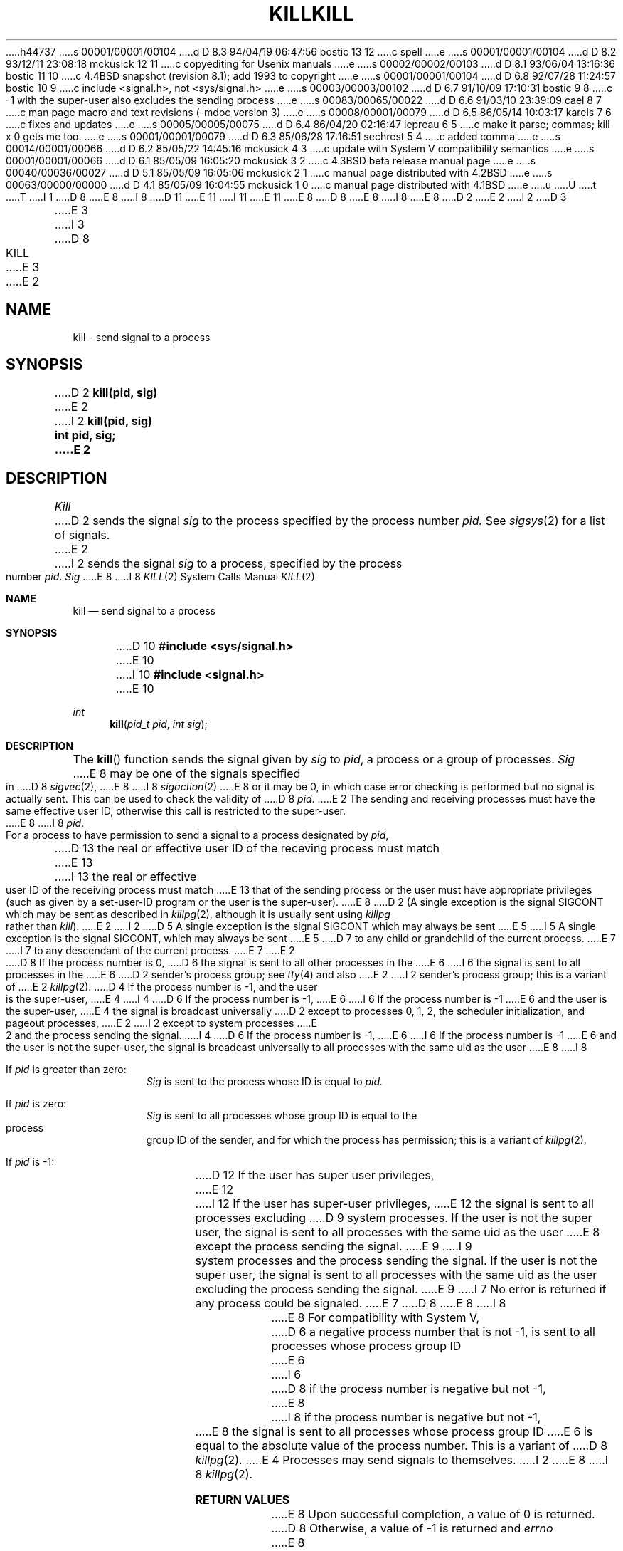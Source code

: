 h44737
s 00001/00001/00104
d D 8.3 94/04/19 06:47:56 bostic 13 12
c spell
e
s 00001/00001/00104
d D 8.2 93/12/11 23:08:18 mckusick 12 11
c copyediting for Usenix manuals
e
s 00002/00002/00103
d D 8.1 93/06/04 13:16:36 bostic 11 10
c 4.4BSD snapshot (revision 8.1); add 1993 to copyright
e
s 00001/00001/00104
d D 6.8 92/07/28 11:24:57 bostic 10 9
c include <signal.h>, not <sys/signal.h>
e
s 00003/00003/00102
d D 6.7 91/10/09 17:10:31 bostic 9 8
c -1 with the super-user also excludes the sending process
e
s 00083/00065/00022
d D 6.6 91/03/10 23:39:09 cael 8 7
c man page macro and text revisions (-mdoc version 3)
e
s 00008/00001/00079
d D 6.5 86/05/14 10:03:17 karels 7 6
c fixes and updates
e
s 00005/00005/00075
d D 6.4 86/04/20 02:16:47 lepreau 6 5
c make it parse; commas; kill x 0 gets me too.
e
s 00001/00001/00079
d D 6.3 85/06/28 17:16:51 sechrest 5 4
c added comma
e
s 00014/00001/00066
d D 6.2 85/05/22 14:45:16 mckusick 4 3
c update with System V compatibility semantics
e
s 00001/00001/00066
d D 6.1 85/05/09 16:05:20 mckusick 3 2
c 4.3BSD beta release manual page
e
s 00040/00036/00027
d D 5.1 85/05/09 16:05:06 mckusick 2 1
c manual page distributed with 4.2BSD
e
s 00063/00000/00000
d D 4.1 85/05/09 16:04:55 mckusick 1 0
c manual page distributed with 4.1BSD
e
u
U
t
T
I 1
D 8
.\" Copyright (c) 1980 Regents of the University of California.
.\" All rights reserved.  The Berkeley software License Agreement
.\" specifies the terms and conditions for redistribution.
E 8
I 8
D 11
.\" Copyright (c) 1980, 1991 Regents of the University of California.
.\" All rights reserved.
E 11
I 11
.\" Copyright (c) 1980, 1991, 1993
.\"	The Regents of the University of California.  All rights reserved.
E 11
E 8
.\"
D 8
.\"	%W% (Berkeley) %G%
E 8
I 8
.\" %sccs.include.redist.man%
E 8
.\"
D 2
.TH KILL 2 5/11/81
E 2
I 2
D 3
.TH KILL 2 "27 July 1983"
E 3
I 3
D 8
.TH KILL 2 "%Q%"
E 3
E 2
.UC 4
.SH NAME
kill \- send signal to a process
.SH SYNOPSIS
D 2
.B kill(pid, sig)
E 2
I 2
.ft B
kill(pid, sig)
.br
int pid, sig;
E 2
.SH DESCRIPTION
.I Kill
D 2
sends the signal
.I sig
to the process specified by the
process number
.I pid.
See
.IR sigsys (2)
for a list of signals.
E 2
I 2
sends the signal \fIsig\fP
to a process, specified by the process number
.IR pid .
.I Sig
E 8
I 8
.\"     %W% (Berkeley) %G%
.\"
.Dd %Q%
.Dt KILL 2
.Os BSD 4
.Sh NAME
.Nm kill
.Nd send signal to a process
.Sh SYNOPSIS
D 10
.Fd #include <sys/signal.h>
E 10
I 10
.Fd #include <signal.h>
E 10
.Ft int
.Fn kill "pid_t pid" "int sig"
.Sh DESCRIPTION
The
.Fn kill
function sends the signal given by
.Fa sig
to
.Fa pid ,
a
process or a group of processes.
.Fa Sig
E 8
may be one of the signals specified in
D 8
.IR sigvec (2),
E 8
I 8
.Xr sigaction 2
E 8
or it may be 0, in which case
error checking is performed but no
signal is actually sent. 
This can be used to check the validity of
D 8
.IR pid .
E 2
.PP
The sending and receiving processes must
have the same effective user ID, otherwise
this call is restricted to the super-user.
E 8
I 8
.Fa pid .
.Pp
For a process to have permission to send a signal to a process designated
by
.Fa pid ,
D 13
the real or effective user ID of the receving process must match
E 13
I 13
the real or effective user ID of the receiving process must match
E 13
that of the sending process or the user must have appropriate privileges
(such as given by a set-user-ID program or the user is the super-user).
E 8
D 2
(A single exception is the signal SIGCONT which may be sent
as described in
.IR killpg (2),
although it is usually sent using
.I killpg
rather than
.IR kill ).
E 2
I 2
D 5
A single exception is the signal SIGCONT which may always be sent
E 5
I 5
A single exception is the signal SIGCONT, which may always be sent
E 5
D 7
to any child or grandchild of the current process.
E 7
I 7
to any descendant of the current process.
E 7
E 2
D 8
.PP
If the process number is 0,
D 6
the signal is sent to all other processes in the
E 6
I 6
the signal is sent to all processes in the
E 6
D 2
sender's process group;
see
.IR tty (4)
and also
E 2
I 2
sender's process group; this is a variant of
E 2
.IR killpg (2).
.PP
D 4
If the process number is \-1, and the user is the super-user,
E 4
I 4
D 6
If the process number is \-1,
E 6
I 6
If the process number is \-1
E 6
and the user is the super-user,
E 4
the signal is broadcast universally
D 2
except to processes 0, 1, 2, the scheduler
initialization, and pageout processes,
E 2
I 2
except to system processes
E 2
and the process sending the signal.
I 4
D 6
If the process number is \-1,
E 6
I 6
If the process number is \-1
E 6
and the user is not the super-user,
the signal is broadcast universally to
all processes with the same uid as the user
E 8
I 8
.Bl -tag -width Ds
.It \&If Fa pid No \&is greater than zero :
.Fa Sig
is sent to the process whose ID is equal to
.Fa pid.
.It \&If Fa pid No \&is zero :
.Fa Sig
is sent to all processes whose group ID is equal
to the process group ID of the sender, and for which the
process has permission;
this is a variant of
.Xr killpg 2 .
.It \&If Fa pid No \&is -1 :
D 12
If the user has super user privileges,
E 12
I 12
If the user has super-user privileges,
E 12
the signal is sent to all processes excluding
D 9
system processes. If the user is not the super user,
the signal is sent to all processes with the same uid as the user
E 8
except the process sending the signal.
E 9
I 9
system processes and the process sending the signal.
If the user is not the super user, the signal is sent to all processes
with the same uid as the user excluding the process sending the signal.
E 9
I 7
No error is returned if any process could be signaled.
E 7
D 8
.PP
E 8
I 8
.El
.Pp
E 8
For compatibility with System V,
D 6
a negative process number that is not -1,
is sent to all processes whose process group ID
E 6
I 6
D 8
if the process number is negative but not \-1,
E 8
I 8
if the process number is negative but not -1,
E 8
the signal is sent to all processes whose process group ID
E 6
is equal to the absolute value of the process number.
This is a variant of
D 8
.IR killpg (2).
E 4
.PP
Processes may send signals to themselves.
I 2
.SH "RETURN VALUE
E 8
I 8
.Xr killpg 2 .
.Sh RETURN VALUES
E 8
Upon successful completion, a value of 0 is returned.
D 8
Otherwise, a value of \-1 is returned and
.I errno
E 8
I 8
Otherwise, a value of -1 is returned and
.Va errno
E 8
is set to indicate the error.
D 8
.SH "ERRORS
.I Kill
will fail and no signal will be sent if any of the following
occur:
.TP 15
[EINVAL]
\fISig\fP is not a valid signal number.
.TP 15
[ESRCH]
No process can be found corresponding to that specified by \fIpid\fP.
.TP 15
I 7
[ESRCH]
E 8
I 8
.Sh ERRORS
.Fn Kill
will fail and no signal will be sent if:
.Bl -tag -width [EINVAL]
.It Bq Er EINVAL
.Fa Sig
is not a valid signal number.
.It Bq Er ESRCH
No process can be found corresponding to that specified by
.Fa pid .
.It Bq Er ESRCH
E 8
The process id was given as 0
but the sending process does not have a process group.
D 8
.TP 15
E 7
[EPERM]
E 8
I 8
.It Bq Er EPERM
E 8
The sending process is not the super-user and its effective
user id does not match the effective user-id of the receiving process.
I 7
D 8
When signaling a process group, this error was returned if any members
E 8
I 8
When signaling a process group, this error is returned if any members
E 8
of the group could not be signaled.
E 7
E 2
D 8
.SH "SEE ALSO"
D 2
sigsys(2), signal(2), kill(1), killpg(2), init(8)
.SH DIAGNOSTICS
Zero is returned if the process is killed;
\-1 is returned if the process does not
have the same effective user ID and the
user is not super-user, or if the process
does not exist.
.SH "ASSEMBLER (PDP-11)"
(kill = 37.)
.br
(process number in r0)
.br
.B sys kill; sig
E 2
I 2
getpid(2), getpgrp(2), killpg(2), sigvec(2)
E 8
I 8
.El
.Sh SEE ALSO
.Xr getpid 2 ,
.Xr getpgrp 2 ,
.Xr killpg 2 ,
.Xr sigaction 2
.Sh STANDARDS
The
.Fn kill
function is expected to
conform to IEEE Std 1003.1-1988
.Pq Dq Tn POSIX .
E 8
E 2
E 1
